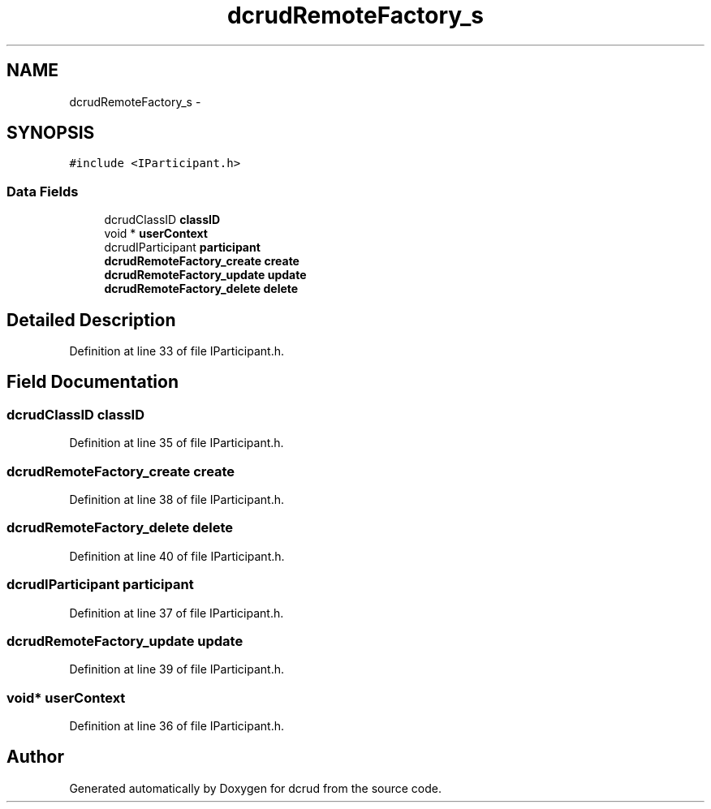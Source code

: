 .TH "dcrudRemoteFactory_s" 3 "Sat Jan 9 2016" "Version 0.0.0" "dcrud" \" -*- nroff -*-
.ad l
.nh
.SH NAME
dcrudRemoteFactory_s \- 
.SH SYNOPSIS
.br
.PP
.PP
\fC#include <IParticipant\&.h>\fP
.SS "Data Fields"

.in +1c
.ti -1c
.RI "dcrudClassID \fBclassID\fP"
.br
.ti -1c
.RI "void * \fBuserContext\fP"
.br
.ti -1c
.RI "dcrudIParticipant \fBparticipant\fP"
.br
.ti -1c
.RI "\fBdcrudRemoteFactory_create\fP \fBcreate\fP"
.br
.ti -1c
.RI "\fBdcrudRemoteFactory_update\fP \fBupdate\fP"
.br
.ti -1c
.RI "\fBdcrudRemoteFactory_delete\fP \fBdelete\fP"
.br
.in -1c
.SH "Detailed Description"
.PP 
Definition at line 33 of file IParticipant\&.h\&.
.SH "Field Documentation"
.PP 
.SS "dcrudClassID classID"

.PP
Definition at line 35 of file IParticipant\&.h\&.
.SS "\fBdcrudRemoteFactory_create\fP create"

.PP
Definition at line 38 of file IParticipant\&.h\&.
.SS "\fBdcrudRemoteFactory_delete\fP delete"

.PP
Definition at line 40 of file IParticipant\&.h\&.
.SS "dcrudIParticipant participant"

.PP
Definition at line 37 of file IParticipant\&.h\&.
.SS "\fBdcrudRemoteFactory_update\fP update"

.PP
Definition at line 39 of file IParticipant\&.h\&.
.SS "void* userContext"

.PP
Definition at line 36 of file IParticipant\&.h\&.

.SH "Author"
.PP 
Generated automatically by Doxygen for dcrud from the source code\&.
